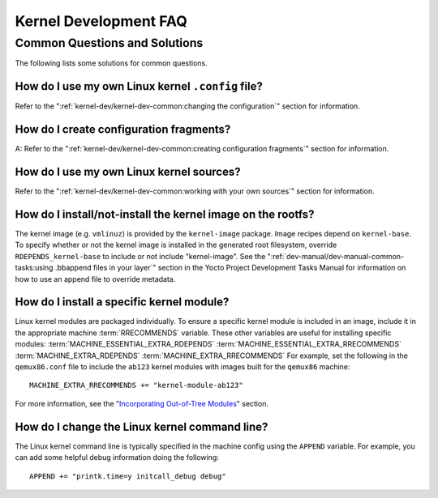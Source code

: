 .. SPDX-License-Identifier: CC-BY-2.0-UK

**********************
Kernel Development FAQ
**********************

.. _kernel-dev-faq-section:

Common Questions and Solutions
==============================

The following lists some solutions for common questions.

How do I use my own Linux kernel ``.config`` file?
--------------------------------------------------

Refer to the
":ref:`kernel-dev/kernel-dev-common:changing the configuration`"
section for information.

How do I create configuration fragments?
----------------------------------------

A: Refer to the
":ref:`kernel-dev/kernel-dev-common:creating configuration fragments`"
section for information.

How do I use my own Linux kernel sources?
-----------------------------------------

Refer to the
":ref:`kernel-dev/kernel-dev-common:working with your own sources`"
section for information.

How do I install/not-install the kernel image on the rootfs?
------------------------------------------------------------

The kernel image (e.g. ``vmlinuz``) is provided by the
``kernel-image`` package. Image recipes depend on ``kernel-base``. To
specify whether or not the kernel image is installed in the generated
root filesystem, override ``RDEPENDS_kernel-base`` to include or not
include "kernel-image". See the
":ref:`dev-manual/dev-manual-common-tasks:using .bbappend files in your layer`"
section in the
Yocto Project Development Tasks Manual for information on how to use an
append file to override metadata.

How do I install a specific kernel module?
------------------------------------------

Linux kernel modules are packaged individually. To ensure a
specific kernel module is included in an image, include it in the
appropriate machine
:term:`RRECOMMENDS` variable.
These other variables are useful for installing specific modules:
:term:`MACHINE_ESSENTIAL_EXTRA_RDEPENDS`
:term:`MACHINE_ESSENTIAL_EXTRA_RRECOMMENDS`
:term:`MACHINE_EXTRA_RDEPENDS`
:term:`MACHINE_EXTRA_RRECOMMENDS`
For example, set the following in the ``qemux86.conf`` file to include
the ``ab123`` kernel modules with images built for the ``qemux86``
machine:
::

   MACHINE_EXTRA_RRECOMMENDS += "kernel-module-ab123"

For more
information, see the "`Incorporating Out-of-Tree
Modules <#incorporating-out-of-tree-modules>`__" section.

How do I change the Linux kernel command line?
----------------------------------------------

The Linux kernel command line is
typically specified in the machine config using the ``APPEND`` variable.
For example, you can add some helpful debug information doing the
following:
::

   APPEND += "printk.time=y initcall_debug debug"

